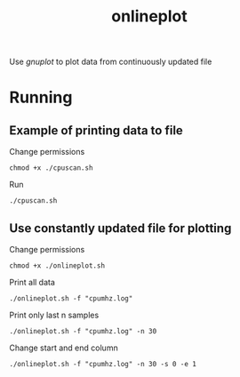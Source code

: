 #+title: onlineplot

Use /gnuplot/ to plot data from continuously updated file

[[./media/onlineplot.png]]

* Running

** Example of printing data to file

Change permissions
#+begin_example
chmod +x ./cpuscan.sh
#+end_example

Run
#+begin_example
./cpuscan.sh
#+end_example

** Use constantly updated file for plotting

Change permissions
#+begin_example
chmod +x ./onlineplot.sh
#+end_example

Print all data
#+begin_example
./onlineplot.sh -f "cpumhz.log"
#+end_example

Print only last n samples
#+begin_example
./onlineplot.sh -f "cpumhz.log" -n 30
#+end_example

Change start and end column
#+begin_example
./onlineplot.sh -f "cpumhz.log" -n 30 -s 0 -e 1
#+end_example
